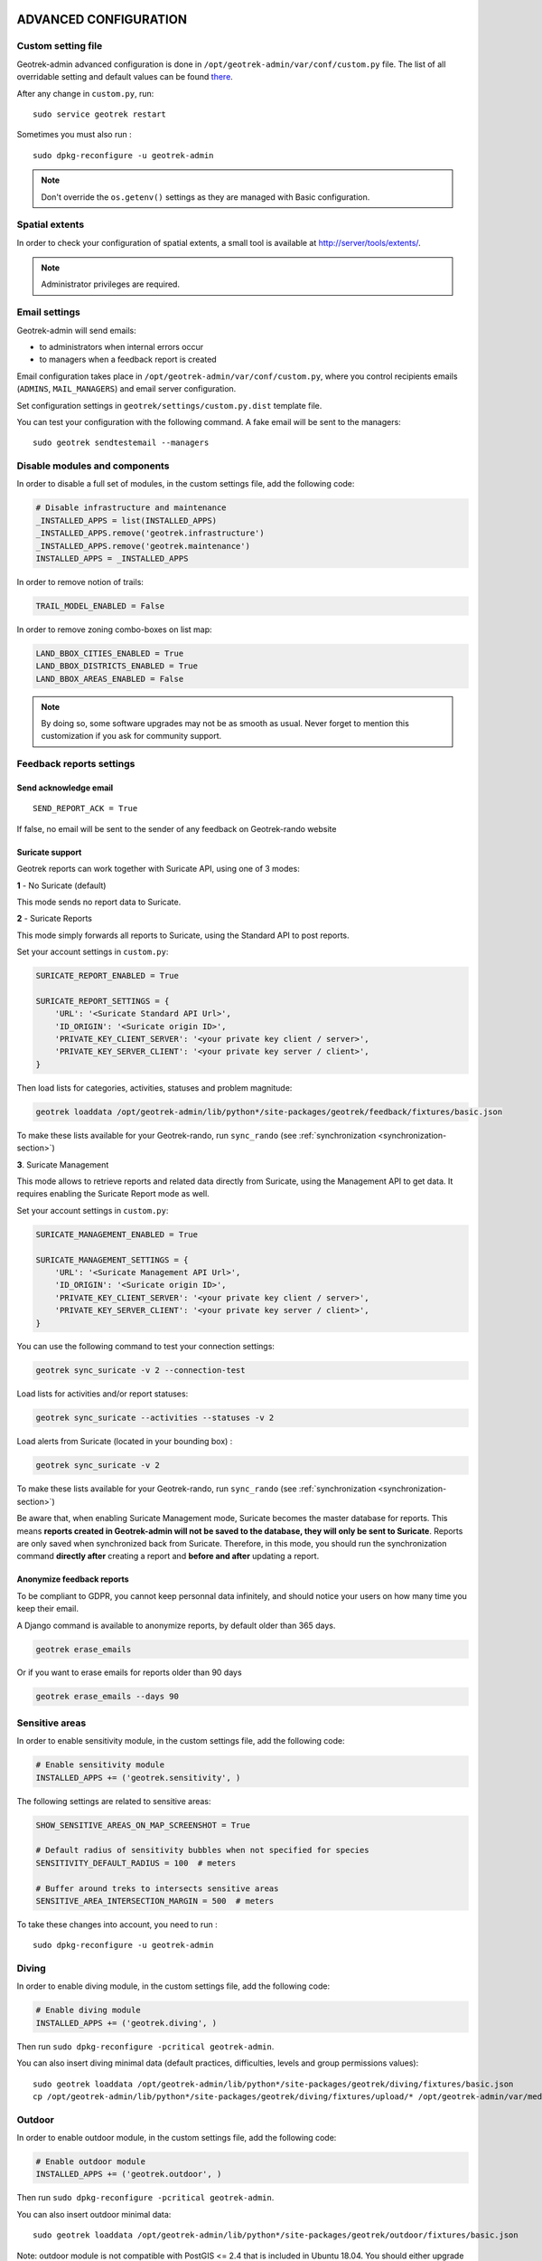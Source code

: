 .. _advanced-configuration-section:

======================
ADVANCED CONFIGURATION
======================

Custom setting file
-------------------

Geotrek-admin advanced configuration is done in ``/opt/geotrek-admin/var/conf/custom.py`` file.
The list of all overridable setting and default values can be found
`there <https://github.com/GeotrekCE/Geotrek-admin/blob/master/geotrek/settings/base.py>`_.

After any change in ``custom.py``, run:

::

    sudo service geotrek restart

Sometimes you must also run :

::

    sudo dpkg-reconfigure -u geotrek-admin

.. note ::

    Don't override the ``os.getenv()`` settings as they are managed with Basic configuration.


Spatial extents
---------------

In order to check your configuration of spatial extents, a small tool
is available at http://server/tools/extents/.

.. note ::

    Administrator privileges are required.


Email settings
--------------

Geotrek-admin will send emails:

* to administrators when internal errors occur
* to managers when a feedback report is created

Email configuration takes place in ``/opt/geotrek-admin/var/conf/custom.py``, where you control
recipients emails (``ADMINS``, ``MAIL_MANAGERS``) and email server configuration.

Set configuration settings in ``geotrek/settings/custom.py.dist`` template file.

You can test your configuration with the following command. A fake email will
be sent to the managers:

::

    sudo geotrek sendtestemail --managers


Disable modules and components
------------------------------

In order to disable a full set of modules, in the custom settings file,
add the following code:

.. code-block :: python

    # Disable infrastructure and maintenance
    _INSTALLED_APPS = list(INSTALLED_APPS)
    _INSTALLED_APPS.remove('geotrek.infrastructure')
    _INSTALLED_APPS.remove('geotrek.maintenance')
    INSTALLED_APPS = _INSTALLED_APPS

In order to remove notion of trails:

.. code-block :: python

    TRAIL_MODEL_ENABLED = False

In order to remove zoning combo-boxes on list map:

.. code-block :: python

    LAND_BBOX_CITIES_ENABLED = True
    LAND_BBOX_DISTRICTS_ENABLED = True
    LAND_BBOX_AREAS_ENABLED = False

.. note ::

    By doing so, some software upgrades may not be as smooth as usual.
    Never forget to mention this customization if you ask for community support.


Feedback reports settings
-------------------------

Send acknowledge email
~~~~~~~~~~~~~~~~~~~~~~

::

    SEND_REPORT_ACK = True

If false, no email will be sent to the sender of any feedback on Geotrek-rando website

Suricate support
~~~~~~~~~~~~~~~~

Geotrek reports can work together with Suricate API, using one of 3 modes:

**1** - No Suricate (default)

This mode sends no report data to Suricate.

**2** - Suricate Reports

This mode simply forwards all reports to Suricate, using the Standard API to post reports.

Set your account settings in ``custom.py``:

.. code-block :: python

    SURICATE_REPORT_ENABLED = True

    SURICATE_REPORT_SETTINGS = {
        'URL': '<Suricate Standard API Url>',
        'ID_ORIGIN': '<Suricate origin ID>',
        'PRIVATE_KEY_CLIENT_SERVER': '<your private key client / server>',
        'PRIVATE_KEY_SERVER_CLIENT': '<your private key server / client>',
    }

Then load lists for categories, activities, statuses and problem magnitude:

.. code-block :: python

    geotrek loaddata /opt/geotrek-admin/lib/python*/site-packages/geotrek/feedback/fixtures/basic.json

To make these lists available for your Geotrek-rando, run ``sync_rando`` (see :ref:`synchronization <synchronization-section>`)


**3**. Suricate Management

This mode allows to retrieve reports and related data directly from Suricate, using the Management API to get data. It requires enabling the Suricate Report mode as well.

Set your account settings in ``custom.py``:

.. code-block :: python

    SURICATE_MANAGEMENT_ENABLED = True

    SURICATE_MANAGEMENT_SETTINGS = {
        'URL': '<Suricate Management API Url>',
        'ID_ORIGIN': '<Suricate origin ID>',
        'PRIVATE_KEY_CLIENT_SERVER': '<your private key client / server>',
        'PRIVATE_KEY_SERVER_CLIENT': '<your private key server / client>',
    }

You can use the following command to test your connection settings:

.. code-block :: python

    geotrek sync_suricate -v 2 --connection-test

Load lists for activities and/or report statuses:

.. code-block :: python

    geotrek sync_suricate --activities --statuses -v 2

Load alerts from Suricate (located in your bounding box) :

.. code-block :: python

    geotrek sync_suricate -v 2

To make these lists available for your Geotrek-rando, run ``sync_rando`` (see :ref:`synchronization <synchronization-section>`)

Be aware that, when enabling Suricate Management mode, Suricate becomes the master database for reports. This means **reports created in Geotrek-admin will not be saved to the database, they will only be sent to Suricate**. Reports are only saved when synchronized back from Suricate. Therefore, in this mode, you should run the synchronization command **directly after** creating a report and **before and after** updating a report.


Anonymize feedback reports
~~~~~~~~~~~~~~~~~~~~~~~~~~

To be compliant to GDPR, you cannot keep personnal data infinitely,
and should notice your users on how many time you keep their email.

A Django command is available to anonymize reports, by default older
than 365 days.

.. code-block :: bash

    geotrek erase_emails

Or if you want to erase emails for reports older than 90 days

.. code-block :: bash

    geotrek erase_emails --days 90


Sensitive areas
---------------

In order to enable sensitivity module, in the custom settings file,
add the following code:

.. code-block :: python

    # Enable sensitivity module
    INSTALLED_APPS += ('geotrek.sensitivity', )

The following settings are related to sensitive areas:

.. code-block :: python

    SHOW_SENSITIVE_AREAS_ON_MAP_SCREENSHOT = True

    # Default radius of sensitivity bubbles when not specified for species
    SENSITIVITY_DEFAULT_RADIUS = 100  # meters

    # Buffer around treks to intersects sensitive areas
    SENSITIVE_AREA_INTERSECTION_MARGIN = 500  # meters

To take these changes into account, you need to run :

::

    sudo dpkg-reconfigure -u geotrek-admin

Diving
------

In order to enable diving module, in the custom settings file,
add the following code:

.. code-block :: python

    # Enable diving module
    INSTALLED_APPS += ('geotrek.diving', )

Then run ``sudo dpkg-reconfigure -pcritical geotrek-admin``.

You can also insert diving minimal data (default practices, difficulties, levels and group permissions values):

::

    sudo geotrek loaddata /opt/geotrek-admin/lib/python*/site-packages/geotrek/diving/fixtures/basic.json
    cp /opt/geotrek-admin/lib/python*/site-packages/geotrek/diving/fixtures/upload/* /opt/geotrek-admin/var/media/upload/

Outdoor
-------

In order to enable outdoor module, in the custom settings file,
add the following code:

.. code-block :: python

    # Enable outdoor module
    INSTALLED_APPS += ('geotrek.outdoor', )

Then run ``sudo dpkg-reconfigure -pcritical geotrek-admin``.

You can also insert outdoor minimal data:

::

    sudo geotrek loaddata /opt/geotrek-admin/lib/python*/site-packages/geotrek/outdoor/fixtures/basic.json


Note: outdoor module is not compatible with PostGIS <= 2.4 that is included in Ubuntu 18.04.
You should either upgrade to Ubuntu 20.04 or upgrade postGIS to 2.5 with
https://launchpad.net/~ubuntugis/+archive/ubuntu/ppa

Swagger
-------

In order to enable swagger module to auto-document API ``/api/v2/``, in the custom settings file,
add the following code:

.. code-block :: python

    # Enable API v2 documentation
    INSTALLED_APPS += ('drf_yasg', )

Then run ``sudo dpkg-reconfigure -u geotrek-admin``.


WYSIWYG editor configuration
----------------------------

Text form fields are enhanced using `TinyMCE <http://tinymce.com>`_.

Its configuration can be customized using advanced settings (see above paragraph).

For example, in order to control which buttons are to be shown, and which tags
are to be kept when cleaning-up, add this bloc :

.. code-block :: python

    TINYMCE_DEFAULT_CONFIG = {
        'theme_advanced_buttons1': 'bold,italic,forecolor,separator,code',
        'valid_elements': "img,p,a,em/i,strong/b",
    }

This will apply to all text fields.

For more information on configuration entries available, please refer to the
official documentation of *TinyMCE version 3*.


View attachments in the browser
-------------------------------

Attached files are downloaded by default by browser, with the following line,
files will be opened in the browser :

.. code-block :: python

    MAPENTITY_CONFIG['SERVE_MEDIA_AS_ATTACHMENT'] = False


Change or add WMTS tiles layers (IGN, OSM, Mapbox...)
-----------------------------------------------------

By default, you have 2 basemaps layers in your Geotrek-admin (OSM and OSM black and white).

You can change or add more basemaps layers.

Specify the tiles URLs this way in your custom Django setting file:

.. code-block :: python

    LEAFLET_CONFIG['TILES'] = [
        ('OSM', 'http://{s}.tile.openstreetmap.org/{z}/{x}/{y}.png', '© OpenStreetMap Contributors'),
        ('OpenTopoMap', 'http://a.tile.opentopomap.org/{z}/{x}/{y}.png', 'Map data: © OpenStreetMap contributors, SRTM | Map style: © OpenTopoMap (CC-BY-SA)'),
    ]

Example with IGN and OSM basemaps :

.. code-block :: python

    LEAFLET_CONFIG['TILES'] = [
        ('IGN Scan', '//wxs.ign.fr/YOURAPIKEY/wmts?LAYER=GEOGRAPHICALGRIDSYSTEMS.MAPS&EXCEPTIONS=text/xml&FORMAT=image/jpeg&SERVICE=WMTS&VERSION=1.0.0&REQUEST=GetTile&STYLE=normal&TILEMATRIXSET=PM&TILEMATRIX={z}&TILEROW={y}&TILECOL={x}', '© IGN Geoportail'),
        ('IGN Scan Express', '//wxs.ign.fr/YOURAPIKEY/wmts?LAYER=GEOGRAPHICALGRIDSYSTEMS.MAPS.SCAN-EXPRESS.STANDARD&EXCEPTIONS=text/xml&FORMAT=image/jpeg&SERVICE=WMTS&VERSION=1.0.0&REQUEST=GetTile&STYLE=normal&TILEMATRIXSET=PM&TILEMATRIX={z}&TILEROW={y}&TILECOL={x}', '© IGN Geoportail'),
        ('IGN Ortho', '//wxs.ign.fr/YOURAPIKEY/wmts?LAYER=ORTHOIMAGERY.ORTHOPHOTOS&EXCEPTIONS=text/xml&FORMAT=image/jpeg&SERVICE=WMTS&VERSION=1.0.0&REQUEST=GetTile&STYLE=normal&TILEMATRIXSET=PM&TILEMATRIX={z}&TILEROW={y}&TILECOL={x}', '© IGN Geoportail'),
        ('IGN Cadastre', '//wxs.ign.fr/YOURAPIKEY/wmts?LAYER=CADASTRALPARCELS.PARCELS&EXCEPTIONS=text/xml&FORMAT=image/png&SERVICE=WMTS&VERSION=1.0.0&REQUEST=GetTile&STYLE=bdparcellaire_o&TILEMATRIXSET=PM&TILEMATRIX={z}&TILEROW={y}&TILECOL={x}', '© IGN Geoportail'),
        ('OSM', 'https//{s}.tile.openstreetmap.org/{z}/{x}/{y}.png', '© OpenStreetMap contributors'),
        ('OSM Stamen Terrain', '//tile.stamen.com/terrain/{z}/{x}/{y}.jpg', '© OpenStreetMap contributors / Stamen Design'),
        ('OpenTopoMap', 'https//a.tile.opentopomap.org/{z}/{x}/{y}.png', 'Map data: © OpenStreetMap contributors, SRTM | Map style: © OpenTopoMap (CC-BY-SA)')
    ]

To use IGN Geoportail WMTS tiles API, you need an API key with subscribing on http://professionnels.ign.fr/visualisation. Choose WebMercator WMTS tiles.


External authent
----------------

You can authenticate user against a remote database table or view.

To enable this feature, fill these fields in ``/opt/geotrek-admin/var/conf/custom.py``:

::

    AUTHENT_DATABASE = 'authent'
    DATABASES['authent'] = {
        'ENGINE': 'django.contrib.gis.db.backends.postgis',
        'NAME': '<database name>',
        'USER': '<user name>',
        'PASSWORD': '<password>',
        'HOST': '<host>',
        'PORT': '<port>',
    }
    AUTHENT_TABLENAME = '<table name>'
    AUTHENTICATION_BACKENDS = ['geotrek.authent.backend.DatabaseBackend']

Expected columns in table/view are :

* username : string (*unique*)
* first_name : string
* last_name : string
* password : string (simple md5 encoded, or full hashed and salted password)
* email : string
* level : integer (1: readonly, 2: redactor, 3: path manager, 4: trekking manager, 5: management and trekking editor, 6: administrator)
* structure : string
* lang : string (language code)

.. note ::

    The schema used in ``AUTHENT_TABLENAME`` must be in the user search_path (``ALTER USER $geotrek_db_user SET search_path=public,userschema;``)

    User management will be disabled from Administration backoffice.

    In order to disable remote login, just comment *AUTHENTICATION_BACKENDS* line in settings
    file, and restart instance (see paragraph above).

    Geotrek-admin can support many types of users authentication (LDAP, oauth, ...), contact us
    for more details.


Map layers colors and style
---------------------------

All layers colors can be customized from the settings.
See `Leaflet reference <http://leafletjs.com/reference.html#path>`_ for vectorial
layer style.

* To apply these style changes, re-run ``sudo systemctl restart geotrek``.

.. code-block :: python

    MAPENTITY_CONFIG['MAP_STYLES']['path'] = {'color': 'red', 'weight': 5}

Or change just one parameter (the opacity for example) :

.. code-block :: python

    MAPENTITY_CONFIG['MAP_STYLES']['city']['opacity'] = 0.8


Regarding colors that depend from database content, such as land layers
(physical types, work management...) or restricted areas. We use a specific
setting that receives a list of colors :

.. code-block :: python

    COLORS_POOL['restrictedarea'] = ['#ff00ff', 'red', '#ddddd'...]


See the default values in ``geotrek/settings/base.py`` for the complete list
of available styles.

**Restart** the application for changes to take effect.


External raster layers
----------------------

It is possible to add overlay tiles layer on maps. For example, it can be useful to:

* Get the cadastral parcels on top of satellite images
* Home made layers (*with Tilemill or QGisMapserver for example*).
  Like the park center borders, traffic maps, IGN BDTopo® or even the Geotrek paths
  that are marked as invisible in the database!

In ``custom.py``, just add the following lines:

.. code-block :: python

    LEAFLET_CONFIG['OVERLAYS'] = [
        ('Coeur de parc', 'http://serveur/coeur-parc/{z}/{x}/{y}.png', '&copy; PNF'),
    ]


Expected properties
~~~~~~~~~~~~~~~~~~~

For ``GeoJSON`` files, you can provide the following properties :

* ``title``: string
* ``description``: string
* ``website``: string
* ``phone``: string
* ``pictures``: list of objects with ``url`` and ``copyright`` attributes
* ``category``: object with ``id`` and ``label`` attributes


Disable darker map backgrounds
------------------------------

Since IGN map backgrounds are very dense and colourful, a dark opacity is
applied. In order to disable, change this MapEntity setting :

.. code-block :: python

    MAPENTITY_CONFIG['MAP_BACKGROUND_FOGGED'] = False


Configure Social network
------------------------

Facebook configuration
~~~~~~~~~~~~~~~~~~~~~~~

When a content is shared to Facebook in Geotrek-rando,
it needs static html files built by synchronization (thanks to option ``--rando-url``).

In Facebook developper dashboard, create a Facebook app dedicated to Geotrek-rando and activate it.

.. image :: images/facebookappid.png

In ``custom.py`` set Facebook App ID:

::

    FACEBOOK_APP_ID = '<your Facebook AppID>'

you can also override these settings:

::

    FACEBOOK_IMAGE = '/images/logo-geotrek.png'
    FACEBOOK_IMAGE_WIDTH = 200
    FACEBOOK_IMAGE_HEIGHT = 200


Override translations
---------------------

Translations are managed by https://weblate.makina-corpus.net/ where you can contribute.
But you can also override default translation files available in each module
(for example those from trekking module available in ``/opt/geotrek-admin/lib/python3.6/site-packages/geotrek/trekking/locale/fr/LC_MESSAGES/django.po``).

Don't edit these default files, use them to find which words you want to override.

Create the custom translations destination folder:

Create a ``django.po`` file in ``/opt/geotrek-admin/var/conf/extra_locale`` directory.
You can do one folder and one ``django.po`` file for each language
(example ``/opt/geotrek-admin/var/conf/extra_locale/fr/LC_MESSAGES/django.po`` for French translation overriding)

Override the translations that you want in these files.

Example of content for the French translation overriding:

::

    # MY FRENCH CUSTOM TRANSLATION
    # Copyright (C) YEAR THE PACKAGE'S COPYRIGHT HOLDER
    # This file is distributed under the same license as the PACKAGE package.
    # FIRST AUTHOR <EMAIL@ADDRESS>, YEAR.
    #
    msgid ""
    msgstr ""
    "Report-Msgid-Bugs-To: \n"
    "POT-Creation-Date: 2018-11-15 15:32+0200\n"
    "PO-Revision-Date: 2018-11-15 15:33+0100\n"
    "Last-Translator: \n"
    "Language-Team: LANGUAGE <LL@li.org>\n"
    "MIME-Version: 1.0\n"
    "Content-Type: text/plain; charset=UTF-8\n"
    "Content-Transfer-Encoding: 8bit\n"
    "Project-Id-Verésion: PACKAGE VERSION\n"
    "Plural-Forms: nplurals=2; plural=(n > 1);\n"
    "Project-Id-Version: \n"
    "X-Generator: Poedit 1.5.4\n"

    msgid "City"
    msgstr "Région"

    msgid "District"
    msgstr "Pays"

Apply changes (French translation in this example) :

::

    cd /opt/geotrek-admin/var/conf/extra_locale
    sudo chown geotrek. fr/LC_MESSAGES/
    sudo geotrek compilemessages
    sudo service geotrek restart


Override public PDF templates
-----------------------------

PDF are generated from HTML templates, using `Django templating <https://docs.djangoproject.com/en/1.11/ref/templates/>`_.
Trekkings, touristic contents and events can be exported in PDF files.

- Treks : ``geotrek/trekking/templates/trekking/trek_public_pdf.html``
- Touristic contents : ``geotrek/tourism/templates/tourism/touristiccontent_public_pdf.html``
- Touristic events : ``geotrek/tourism/templates/tourism/touristiccontent_public_pdf.html``

Overriden templates have to be located in ``/opt/geotrek-admin/var/conf/extra_templates/<appname>``, with ``<appname>`` = ``trekking`` or ``tourism``.
To override trekking PDF for example, copy the file ``geotrek/trekking/templates/trekking/trek_public_pdf.html``
to ``/opt/geotrek-admin/var/conf/extra_templates/trekking/trek_public_pdf.html``.

These templates derive from base templates, which content is organized in blocks.
To override for example the description block of trek PDF, copy and change the ``{% block description }…{% endblock description %}``
in your ``/opt/geotrek-admin/var/conf/extra_templates/trekking/trek_public_pdf.html``.

It is also possible to use color defined for practice for pictogram by adding in your
``/opt/geotrek-admin/var/conf/extra_templates/trekking/trek_public_pdf.html`` file :

::

    {% block picto_attr %}style="background-color: {{ object.practice.color }};"{% endblock picto_attr %}

CSS can be overriden like html templates : copy them to ``var/media/templates/trekking/`` or ``var/media/templates/tourism/`` folder

.. note ::

    The default template may change in the future versions. You will be
    in charge of porting the modification to your copy.

Test your modifications by exporting a trek or a content to PDF from Geotrek-admin application.
To get your modifications available for Rando application, launch the ``sync_rando`` command.


Custom font in public document template
----------------------------------------

In order to use custom fonts in trek PDF, it is necessary to install the
font files on the server.

*Microsoft* fonts like *Arial* and *Verdana* can be installed via the package
manager:

::

    sudo apt-get install ttf-mscorefonts-installer

For specific fonts, copy the ``.ttf`` (or ``.otf``) files into the folder
``/usr/local/share/fonts/custom/`` as root, and run the following command:

::

    fc-cache

For more information, check out Ubuntu documentation.


Custom colors in public document template
-----------------------------------------

Trek export geometries are translucid red by default. In order to control the
apparence of objects in public trek PDF exports, use the following setting:

::

    MAPENTITY_CONFIG['MAP_STYLES']['print']['path'] = {'weight': 3}

See *Leaflet* reference documentation for detail about layers apparence.


Primary color in PDF templates
------------------------------

You can override ``PRIMARY_COLOR`` to change emphase text in PDF export.
Beware of contrast, white colour is used for text so we advise you to avoid light colour.


Custom logos
------------

You might also need to deploy logo images in the following places :

* ``var/conf/extra_static/images/favicon.png``
* ``var/conf/extra_static/images/logo-login.png``
* ``var/conf/extra_static/images/logo-header.png``


Copyright on pictures
---------------------

If you want copyright added to your pictures, change ``THUMBNAIL_COPYRIGHT_FORMAT`` to this :

::

    THUMBNAIL_COPYRIGHT_FORMAT = "{title} {author}"

You can also add ``{legend}``.

::

    THUMBNAIL_COPYRIGHT_SIZE = 15


Resizing uploaded pictures
---------------------

Attached pictures can be resized at upload by enabling ``PAPERCLIP_RESIZE_ATTACHMENTS_ON_UPLOAD`` :

::

    PAPERCLIP_RESIZE_ATTACHMENTS_ON_UPLOAD = True

These corresponding height/width parameters can be overriden to select resized image size :

::

    PAPERCLIP_MAX_ATTACHMENT_WIDTH = 1280
    PAPERCLIP_MAX_ATTACHMENT_HEIGHT = 1280


Share services between several Geotrek instances
------------------------------------------------

As explained :ref:`in the design section <design-section>`, *Geotrek-admin* relies
on several services. They are generic and reusable, and can thus be shared
between several instances, in order to save system resources for example.

A simple way to achieve this is to install one instance with everything
as usual (*standalone*), and plug the other instances on its underlying services.


Capture and conversion
~~~~~~~~~~~~~~~~~~~~~~

If you want to use external services, in ``.env``, add following variables:

.. code-block :: bash

    CAPTURE_HOST=x.x.x.x
    CAPTURE_PORT=XX
    CONVERSION_HOST=x.x.x.x
    CONVERSION_PORT=XX

Then, you can delete all screamshotter and convertit references in ``docker-compose.yml``.


Shutdown useless services
~~~~~~~~~~~~~~~~~~~~~~~~~

Now that your instances point the shared server. You can shutdown the useless
services on each instance.

Start by stopping everything :

::

    sudo systemctl stop geotrek


Control number of workers and request timeouts
----------------------------------------------

By default, the application runs on 4 processes, and timeouts after 30 seconds.

To control those values, edit and fix your ``docker-compose.yml`` file in web and api section.

To know how many workers you should set, please refer to `gunicorn documentation <http://gunicorn-docs.readthedocs.org/en/latest/design.html#how-many-workers>`_.


Configure columns displayed in lists views and exports
------------------------------------------------------

For each module, use the following syntax to configure columns to display in the main table.

::

    COLUMNS_LISTS['<module>_view'] = ['list', 'of', 'columns']


For each module, use the following syntax to configure columns to export as CSV or SHP.

::

    COLUMNS_LISTS['<module>_export'] = ['list', 'of', 'columns']


Please refer to the "settings detail" section for a complete list of modules and available columms.

Another setting exists to enable a more detailed export of jobs costs in the interventions module. When enabling this settings, interventions list exports will contain a new column for each job's total cost.

::

    ENABLE_JOBS_COSTS_DETAILED_EXPORT = True



Configure form fields in creation views
---------------------------------------

For each module, use the following syntax to configure fields to hide in the creation form.

::

    HIDDEN_FORM_FIELDS['<module>'] = ['list', 'of', 'fields']


Please refer to the "settings detail" section for a complete list of modules and hideable fields.


================
SETTINGS DETAILS
================

Basic settings
--------------

**Spatial reference identifier**

::

    SRID = 2154

Spatial reference identifier of your database. Default 2154 is RGF93 / Lambert-93 - France

*It should not be change after any creation of geometries.*

*Choose wisely with epsg.io for example*


**Default Structure**

::

    DEFAULT_STRUCTURE_NAME = "GEOTEAM"

Name for your default structure.

   *This one can be changed, except it's tricky.*

   * *First change the name in the admin (authent/structure),*
   * *Stop your instance admin.*
   * *Change in the settings*
   * *Re-run the server.*

**Translations**

::

   MODELTRANSLATION_LANGUAGES = ('en', 'fr', 'it', 'es')

Languages of your project. It will be used to generate fields for translations. (ex: description_fr, description_en)

   *You won't be able to change it easily, avoid to add any languages and do not remove any.*

Advanced settings
-----------------

**Spatial Extent**

::

    SPATIAL_EXTENT = (105000, 6150000, 1100000, 7150000)

Boundingbox of your project : x minimum , y minimum , x max, y max

::

        4 ^
          |
    1     |     3
    <-----+----->
          |
          |
        2 v

*If you extend spatial extent, don't forget to load a new DEM that covers all the zone.*
*If you shrink spatial extent, be sure there is no element in the removed zone or you will no more be able to see and edit it.*

**API**

::

    API_IS_PUBLIC = True

Choose if you want the API V2 to be available for everyone without authentication. This API provides access to promotion content (Treks, POIs, Touristic Contents ...). Set to False if Geotrek is intended to be used only for managing content and not promoting them.
Note that this setting does not impact the Path endpoints, which means that the Paths informations will always need authentication to be display in the API, regardless of this setting.

**Dynamic segmentation**

::

    TREKKING_TOPOLOGY_ENABLED = True

Use dynamic segmentation or not.

*Do not change it after installation, or dump your database.*

**Map configuration**

::

    LEAFLET_CONFIG['TILES'] = [
        ('Scan', '//wxs.ign.fr/<key>/wmts?LAYER=GEOGRAPHICALGRIDSYSTEMS.MAPS.SCAN-EXPRESS.STANDARD&EXCEPTIONS=image/jpeg&FORMAT=image/jpeg&SERVICE=WMTS&VERSION=1.0.0&REQUEST=GetTile&STYLE=normal&TILEMATRIXSET=PM&TILEMATRIX={z}&TILEROW={y}&TILECOL={x}',
         '&copy; IGN - GeoPortail'),
        ('Ortho', '//wxs.ign.fr/<key>/wmts?LAYER=ORTHOIMAGERY.ORTHOPHOTOS&EXCEPTIONS=image/jpeg&FORMAT=image/jpeg&SERVICE=WMTS&VERSION=1.0.0&REQUEST=GetTile&STYLE=normal&TILEMATRIXSET=PM&TILEMATRIX={z}&TILEROW={y}&TILECOL={x}',
         '&copy; IGN - GeoPortail'),
        ('Cadastre', '//wxs.ign.fr/<key>/wmts?LAYER=CADASTRALPARCELS.PARCELS&EXCEPTIONS=image/jpeg&FORMAT=image/png&SERVICE=WMTS&VERSION=1.0.0&REQUEST=GetTile&STYLE=normal&TILEMATRIXSET=PM&TILEMATRIX={z}&TILEROW={y}&TILECOL={x}',
         '&copy; IGN - GeoPortail'),
        ('OSM', 'http://{s}.tile.osm.org/{z}/{x}/{y}.png', '&copy; OSM contributors'),
    ]

    LEAFLET_CONFIG['OVERLAYS'] = [
        ('Cadastre',
         '//wxs.ign.fr/<key>/wmts?LAYER=CADASTRALPARCELS.PARCELS&EXCEPTIONS=text/xml&FORMAT=image/png&SERVICE=WMTS&VERSION=1.0.0&REQUEST=GetTile&STYLE=bdparcellaire_o&TILEMATRIXSET=PM&TILEMATRIX={z}&TILEROW={y}&TILECOL={x}',
         '&copy; IGN - GeoPortail'),
    ]

Configuration of the tiles.

    *If you want to change it,*
    *Change the array like that:*

    ::

        LEAFLET_CONFIG['TILES'] = [('NAME_OF_TILE', 'URL', 'COPYRIGHT'), ...]

    *It's the same for the overlay but use only transparent tiles.*

|

::

    LEAFLET_CONFIG['MAX_ZOOM'] = 19

You can define the max_zoom the user can zoom for all tiles.

    *It can be interesting when your tiles can't go to a zoom. For example OpenTopoMap is 17.*

**Enable Apps**

::

    FLATPAGES_ENABLED = True

Show Flatpages on menu or not. Flatpages are used in Geotrek-rando.

|

::

    TOURISM_ENABLED = True

Show TouristicContents and TouristicEvents on menu or not.

|

::

    TRAIL_MODEL_ENABLED = True

Show Trails on menu or not.

|

::

    LANDEDGE_MODEL_ENABLED = True

Show land on menu or not.

|

::

   LAND_BBOX_CITIES_ENABLED = True
   LAND_BBOX_DISTRICTS_ENABLED = True
   LAND_BBOX_AREAS_ENABLED = False

Show filter bbox by zoning.

.. image:: images/options/zoning_bboxs.png

**Translations**

::

    LANGUAGE_CODE = 'fr'

Language of your interface.

**Geographical CRUD**

::

    PATH_SNAPPING_DISTANCE = 2.0

Minimum distance to merge 2 paths in unit of SRID

    *Change the distance. Better to keep it like this. Not used when ``TREKKING_TOPOLOGY_ENABLED = True``.*

::

    SNAP_DISTANCE = 30

Distance of snapping for the cursor in pixels on Leaflet map.


::

    PATH_MERGE_SNAPPING_DISTANCE = 2

Minimum distance to merge 2 paths.

    *Change the distance. Should be higher or the same as PATH_SNAPPING_DISTANCE*

    *Used when TREKKING_TOPOLOGY_ENABLED = True*

::

    MAPENTITY_CONFIG['MAP_STYLES'] = {
        'path': {'weight': 2, 'opacity': 1.0, 'color': '#FF4800'},
        'draftpath': {'weight': 5, 'opacity': 1, 'color': 'yellow', 'dashArray': '8, 8'},
        'city': {'weight': 4, 'color': 'orange', 'opacity': 0.3, 'fillOpacity': 0.0},
        'district': {'weight': 6, 'color': 'orange', 'opacity': 0.3, 'fillOpacity': 0.0, 'dashArray': '12, 12'},
        'restrictedarea': {'weight': 2, 'color': 'red', 'opacity': 0.5, 'fillOpacity': 0.5},
        'land': {'weight': 4, 'color': 'red', 'opacity': 1.0},
        'physical': {'weight': 6, 'color': 'red', 'opacity': 1.0},
        'competence': {'weight': 4, 'color': 'red', 'opacity': 1.0},
        'workmanagement': {'weight': 4, 'color': 'red', 'opacity': 1.0},
        'signagemanagement': {'weight': 5, 'color': 'red', 'opacity': 1.0},
        'print': {'path': {'weight': 1},
                  'trek': {'color': '#FF3300', 'weight': 7, 'opacity': 0.5,
                           'arrowColor': 'black', 'arrowSize': 10},}
    }

Color of the different layers on the map

    *To change any map_style do as following:*

    ::

        MAPENTITY_CONFIG['MAP_STYLES']['path'] = {'weigth': 2, 'opacity': 2.0, 'color': 'yellow'}*
        MAPENTITY_CONFIG['MAP_STYLES']['city']['opacity'] = 0.8*

    *For color: use color picker for example*

|

::

    COLORS_POOL = {'land': ['#f37e79', '#7998f3', '#bbf379', '#f379df', '#f3bf79', '#9c79f3', '#7af379'],
                   'physical': ['#f3799d', '#79c1f3', '#e4f379', '#de79f3', '#79f3ba', '#f39779', '#797ff3'],
                   'competence': ['#a2f379', '#f379c6', '#79e9f3', '#f3d979', '#b579f3', '#79f392', '#f37984'],
                   'signagemanagement': ['#79a8f3', '#cbf379', '#f379ee', '#79f3e3', '#79f3d3'],
                   'workmanagement': ['#79a8f3', '#cbf379', '#f379ee', '#79f3e3', '#79f3d3'],
                   'restrictedarea': ['plum', 'violet', 'deeppink', 'orchid',
                                      'darkviolet', 'lightcoral', 'palevioletred',
                                      'MediumVioletRed', 'MediumOrchid', 'Magenta',
                                      'LightSalmon', 'HotPink', 'Fuchsia']}

Color of the different layers on the top right for landing.

    * For land, physical, competence, signagemanagement, workmanagement should have 5 values.
    * For restricted Area: add as many color as your number of restricted area type

    *To change any map_style do as following :*

    ::

        COLORS_POOL['restrictedarea'] = ['plum', 'violet', 'yellow', 'red', '#79a8f3']
        MAPENTITY_CONFIG['MAP_STYLES']['city']['opacity'] = 0.8*

    *For color: use color picker for example*

|

::

    TREK_POINTS_OF_REFERENCE_ENABLED = True

Points of reference are enabled on form of treks.

|

::

    OUTDOOR_COURSE_POINTS_OF_REFERENCE_ENABLED = True

Points of reference are enabled on form of otudoor courses.

|

::

    TOPOLOGY_STATIC_OFFSETS = {'land': -5, 'physical': 0, 'competence': 5, 'signagemanagement': -10, 'workmanagement': 10}

Land objects are added on other objects (path for example) with offset, avoiding overlay.

    *You should not change it to avoid overlay except if you want to have more overlay.*
    *You can do for example for :*

    ::

        TOPOLOGY_STATIC_OFFSETS = {'land': -7, 'physical': 0, 'competence': 7, 'signagemanagement': -14, 'workmanagement': 14}

|

::

    ALTIMETRIC_PROFILE_PRECISION = 25  # Sampling precision in meters
    ALTIMETRIC_PROFILE_AVERAGE = 2  # nb of points for altimetry moving average
    ALTIMETRIC_PROFILE_STEP = 1  # Step min precision for positive / negative altimetry gain
    ALTIMETRIC_PROFILE_BACKGROUND = 'white'
    ALTIMETRIC_PROFILE_COLOR = '#F77E00'
    ALTIMETRIC_PROFILE_HEIGHT = 400
    ALTIMETRIC_PROFILE_WIDTH = 800
    ALTIMETRIC_PROFILE_FONTSIZE = 25
    ALTIMETRIC_PROFILE_FONT = 'ubuntu'
    ALTIMETRIC_PROFILE_MIN_YSCALE = 1200  # Minimum y scale (in meters)
    ALTIMETRIC_AREA_MAX_RESOLUTION = 150  # Maximum number of points (by width/height)
    ALTIMETRIC_AREA_MARGIN = 0.15

All settings used to generate altimetric profile.

    *All these settings can be modified but you need to check the result every time*

    *The only one modified most of the time is ALTIMETRIC_PROFILE_COLOR*

**Signage and Blade**

``BLADE_ENABLED`` and ``LINE_ENABLED`` settings (default to ``True``) allow to enable or disable blades and lines submodules.

::

    BLADE_CODE_TYPE = int

Type of the blade code (str or int)

    *It can be str or int.*

    *If you have an integer code : int*

    *If you have an string code : str*

|

::

    BLADE_CODE_FORMAT = "{signagecode}-{bladenumber}"

Correspond to the format of blades. Show N3-1 for the blade 1 of the signage N3.

    *If you want to change : move information under bracket*

    *You can also remove one element between bracket*

    *You can do for exemple :*
    *"CD99.{signagecode}.{bladenumber}"*

    *It will display : CD99.XIDNZEIU.01 (first blade of XIDNZEIU)*

    * *signagecode is the code of the signage*
    * *bladenumber is the number of the blade*

|

::

    LINE_CODE_FORMAT = "{signagecode}-{bladenumber}-{linenumber}"

Correspond to the format used in export of lines. Used in csv of signage.

    *Similar with above*
    *You can do for example :*
    *"CD99.{signagecode}-{bladenumber}.{linenumber}"*

    *It will display : CD99.XIDNZEIU-01.02 (second line of the first blade of XIDNZEIU)*

    * *signagecode is the code of the signage*
    * *bladenumber is the number of the blade*
    * *linenumber is the number of the line*


**Screenshots**

::

    SHOW_SENSITIVE_AREAS_ON_MAP_SCREENSHOT = True
    SHOW_POIS_ON_MAP_SCREENSHOT = True
    SHOW_SERVICES_ON_MAP_SCREENSHOT = True
    SHOW_SIGNAGES_ON_MAP_SCREENSHOT = True
    SHOW_INFRASTRUCTURES_ON_MAP_SCREENSHOT = True

Show objects on maps of PDF

|

::

    MAP_CAPTURE_SIZE = 800

Size in pixels of the capture.

    *Be careful with your pdfs.*
    *If you change this value, pdfs will be rendered differently*


**Synchro Geotrek-rando**

::

    SYNC_RANDO_ROOT = os.path.join(VAR_DIR, 'data')

Path on your server where the data for Geotrek-rando website will be generated

    *If you want to modify it, do not forget to import os at the top of the file.*
    *Check* `import Python <https://docs.python.org/3/reference/import.html>`_ *, if you need any information*

::

    THUMBNAIL_COPYRIGHT_FORMAT = ""

Add a thumbnail on every picture for Geotrek-rando


    *Example :*

    *"{title}-:-{author}-:-{legend}"*

    *Will display title of the picture, author*
    *and the legend :*
    *Puy de Dômes-:-Paul Paul-:-Beautiful sunrise on Puy de Dômes"*

|

::

    THUMBNAIL_COPYRIGHT_SIZE = 15

Size of the thumbnail.

|

::

    TOURISM_INTERSECTION_MARGIN = 500

Distance to which tourist contents, tourist events, treks, pois, services will be displayed

    *This distance can be changed by practice for treks in the admin.*

|

::

    DIVING_INTERSECTION_MARGIN = 500

Distance to which dives will be displayed.

|

::

    TREK_EXPORT_POI_LIST_LIMIT = 14

Limit of the number of pois on treks pdf.

    *14 is already a huge amount of POI, but it's possible to add more*

|

::

    TREK_EXPORT_INFORMATION_DESK_LIST_LIMIT = 2

Limit of the number of information desks on treks pdf.

    *You can put -1 if you want all the information desks*

|

::

    SPLIT_TREKS_CATEGORIES_BY_PRACTICE = False

On the Geotrek-rando v2 website, treks practices will be displayed separately

    *Field order for each practices in admin will be take in account*

|

::

    SPLIT_TREKS_CATEGORIES_BY_ACCESSIBILITY = False

On the Geotrek-rando v2 website, accessibilites will be displayed separately

|

::

    SPLIT_TREKS_CATEGORIES_BY_ITINERANCY = False

On the Geotrek-rando v2 website, if a trek has a children it will be displayed separately

|

::

    SPLIT_DIVES_CATEGORIES_BY_PRACTICE = True

On the Geotrek-rando v2 website, dives practices will be displayed separately

|

::

    HIDE_PUBLISHED_TREKS_IN_TOPOLOGIES = False

On the Geotrek-rando v2 website, treks near other are hidden

|

::

    SYNC_RANDO_OPTIONS = {}

Options of the sync_rando command in Geotrek-admin interface.

|

::

    TREK_WITH_POIS_PICTURES = False

It enables correlated pictures on Gotrek-rando v2 to be displayed in the slideshow

|

::

    PRIMARY_COLOR = "#7b8c12"

Primary color of your PDF
    *check : "color picker"*

|

::

    ONLY_EXTERNAL_PUBLIC_PDF = False

On Geotrek-rando v2 website, only PDF imported with filetype "Topoguide"
will be used and not autogenerated.

|

::

    TREK_CATEGORY_ORDER = 1
    ITINERANCY_CATEGORY_ORDER = 2
    DIVE_CATEGORY_ORDER = 10
    TOURISTIC_EVENT_CATEGORY_ORDER = 99

Order of all the objects without practices on Geotrek-rando website

    *All the settings about order are the order inside Geotrek-rando website.*

    *Practices of diving, treks and categories of touristic contents are taken in account*

|

**Synchro Geotrek-mobile**

::

    SYNC_MOBILE_ROOT = os.path.join(VAR_DIR, 'mobile')

Path on your server where the datas for mobile will be saved

    *If you want to modify it, do not forget to import os at the top of the file.*
    *Check* `import Python <https://docs.python.org/3/reference/import.html>`_ *, if you need any information*

|

::

    SYNC_MOBILE_OPTIONS = {'skip_tiles': False}

Options of the sync_mobile command

|

::

    MOBILE_NUMBER_PICTURES_SYNC = 3

Number max of pictures that will be displayed and synchronized for each object (trek, poi, etc.) in the mobile app.

|

::

    MOBILE_TILES_URL = ['https://{s}.tile.opentopomap.org/{z}/{x}/{y}.png']

URL's Tiles used for the mobile.

    *Change for IGN:*

    ::

        MOBILE_TILES_URL = ['https://{s}.tile.opentopomap.org/{z}/{x}/{y}.png']

|

::

    MOBILE_LENGTH_INTERVALS =  [
        {"id": 1, "name": "< 10 km", "interval": [0, 9999]},
        {"id": 2, "name": "10 - 30", "interval": [9999, 29999]},
        {"id": 3, "name": "30 - 50", "interval": [30000, 50000]},
        {"id": 4, "name": "> 50 km", "interval": [50000, 999999]}
    ]

Intervals of the mobile for the length filter

    *Interval key is in meters.*
    *You can add new intervals*

    ::

        MOBILE_LENGTH_INTERVALS =  [
            {"id": 1, "name": "< 10 km", "interval": [0, 9999]},
            {"id": 2, "name": "10 - 30 km", "interval": [9999, 29999]},
            {"id": 3, "name": "30 - 50 km", "interval": [30000, 50000]},
            {"id": 4, "name": "50 - 80 km", "interval": [50000, 80000]}
            {"id": 5, "name": "> 80 km", "interval": [80000, 999999]}
        ]

|

::

    MOBILE_ASCENT_INTERVALS = [
        {"id": 1, "name": "< 300 m", "interval": [0, 299]},
        {"id": 2, "name": "300 - 600", "interval": [300, 599]},
        {"id": 3, "name": "600 - 1000", "interval": [600, 999]},
        {"id": 4, "name": "> 1000 m", "interval": [1000, 9999]}
    ]

Intervals of the mobile for the ascent filter

    *Do the same as above*

::

    MOBILE_DURATION_INTERVALS = [
        {"id": 1, "name": "< 1 heure", "interval": [0, 1]},
        {"id": 2, "name": "1h - 2h30", "interval": [1, 2.5]},
        {"id": 3, "name": "2h30 - 5h", "interval": [2.5, 5]},
        {"id": 4, "name": "5h - 9h", "interval": [5, 9]},
        {"id": 5, "name": "> 9h", "interval": [9, 9999999]}
    ]

Intervals of the mobile for the duration filter

    *Check MOBILE_LENGTH_INTERVALS comment to use it, here interval correspond to 1 unit of hour*

|

::

    ENABLED_MOBILE_FILTERS = [
        'practice',
        'difficulty',
        'durations',
        'ascent',
        'lengths',
        'themes',
        'route',
        'districts',
        'cities',
        'accessibilities',
    ]

List of all the filters enabled on mobile.

    *Remove any of the filters if you don't want one of them. It's useless to add other one.*


|

**Custom columns available**

A (nearly?) exhaustive list of attributes available for display and export as columns in each module.

::

    COLUMNS_LISTS["path_view"] = [
            "length_2d",
            "valid",
            "structure",
            "visible",
            "min_elevation",
            "max_elevation",
            "date_update",
            "date_insert",
            "stake",
            "networks",
            "comments",
            "departure",
            "arrival",
            "comfort",
            "source",
            "usages",
            "draft",
            "trails",
            "uuid",
        ],
    COLUMNS_LISTS["trail_view"] = [
            "departure",
            "arrival",
            "length",
            "structure",
            "min_elevation",
            "max_elevation",
            "date_update",
            "length_2d",
            "date_insert",
            "comments",
            "uuid",
        ],
    COLUMNS_LISTS["landedge_view"] = [
            "land_type",
            "min_elevation",
            "max_elevation",
            "date_update",
            "length_2d",
            "date_insert",
            "owner",
            "agreement",
            "uuid",
        ],
    COLUMNS_LISTS["infrastructure_view"] = [
            "condition",
            "cities",
            "structure",
            "type",
            "description",
            "date_update",
            "date_insert",
            "date_insert",
            "implantation_year",
            "usage_difficulty",
            "maintenance_difficulty"
            "published",
            "uuid",
        ],
    COLUMNS_LISTS["signage_view"] = [
            "code",
            "type",
            "condition",
            "structure",
            "min_elevation",
            "description",
            "date_update",
            "min_elevation",
            "date_insert",
            "implantation_year",
            "printed_elevation",
            "coordinates",
            "sealing",
            "manager",
            "published",
            "uuid",
        ],
    COLUMNS_LISTS["intervention_view"] = [
            "date",
            "type",
            "target",
            "status",
            "stake",
            "structure",
            "subcontracting",
            "status",
            "disorders",
            "length",
            "material_cost",
            "min_elevation",
            "max_elevation",
            "heliport_cost",
            "subcontract_cost",
            "date_update",
            "date_insert",
            "description",
        ],
    COLUMNS_LISTS["project_view"] = [
            "structure",
            "begin_year",
            "end_year",
            "constraint",
            "global_cost",
            "type",
            "date_update",
            "domain",
            "contractors",
            "project_owner",
            "project_manager",
            "founders",
            "date_insert",
            "comments",
        ],
    COLUMNS_LISTS["trek_view"] = [
            "structure",
            "departure",
            "arrival",
            "duration",
            "description_teaser",
            "description",
            "equipment",
            "route",
            "difficulty",
            "ambiance",
            "access",
            "disabled_infrastructure",
            "advised_parking",
            "parking_location",
            "public_transport",
            "themes",
            "practice",
            "min_elevation",
            "max_elevation",
            "length_2d",
            "date_update",
            "date_insert",
            "accessibilities",
            "accessibility_advice",
            "accessibility_covering",
            "accessibility_exposure",
            "accessibility_level",
            "accessibility_signage",
            "accessibility_slope",
            "accessibility_width",
            "ratings_description",
            "ratings",
            "points_reference",
            "source",
            "reservation_system",
            "reservation_id",
            "portal",
            "uuid",
        ],
    COLUMNS_LISTS["poi_view"] = [
            "structure",
            "description",
            "type",
            "min_elevation",
            "date_update",
            "date_insert",
            "uuid",
        ],
    COLUMNS_LISTS["service_view"] = [
            "structure",
            "min_elevation",
            "type",
            "length_2d",
            "date_update",
            "date_insert",
            "uuid",
        ],
    COLUMNS_LISTS["dive_view"] = [
            "structure",
            "description_teaser",
            "description",
            "owner",
            "practice",
            "departure",
            "disabled_sport",
            "facilities",
            "difficulty",
            "levels",
            "depth",
            "advice",
            "themes",
            "source",
            "portal",
            "date_update",
            "date_insert",
            "uuid",
        ],
    COLUMNS_LISTS["touristic_content_view"] = [
            "structure",
            "description_teaser",
            "description",
            "category",
            "contact",
            "email",
            "website",
            "practical_info",
            "accessibility",
            "label_accessibility",
            "type1",
            "type2",
            "source",
            "reservation_system",
            "reservation_id",
            "date_update",
            "date_insert",
            "uuid",
        ],
    COLUMNS_LISTS["touristic_event_view"] = [
            "structure",
            "themes",
            "description_teaser",
            "description",
            "meeting_point",
            "meeting_time",
            "duration",
            "begin_date",
            "contact",
            "email",
            "website",
            "end_date",
            "organizer",
            "speaker",
            "type",
            "accessibility",
            "participant_number",
            "portal",
            "source",
            "practical_info",
            "target_audience",
            "booking",
            "date_update",
            "date_insert",
            "uuid",
        ],
    COLUMNS_LISTS["feedback_view"] = [
            "email",
            "comment",
            "activity",
            "category",
            "problem_magnitude",
            "status",
            "related_trek",
            "date_update",
            "date_insert",
        ],
    COLUMNS_LISTS["sensitivity_view"] = [
            "structure",
            "species",
            "published",
            "publication_date",
            "contact",
            "pretty_period",
            "category",
            "pretty_practices",
            "description",
            "date_update",
            "date_insert",
        ],
    COLUMNS_LISTS["outdoor_site_view"] = [
            "structure",
            "name",
            "practice",
            "description",
            "description_teaser",
            "ambiance",
            "advice",
            "period",
            "labels",
            "themes",
            "portal",
            "source",
            "information_desks",
            "web_links",
            "eid",
            "orientation",
            "wind",
            "ratings",
            "managers",
            "type",
            "description",
            "description_teaser",
            "ambiance",
            "period",
            "orientation",
            "wind",
            "labels",
            "themes",
            "portal",
            "source",
            "managers",
            "min_elevation",
            "date_insert",
            "date_update",
            "uuid",
        ],
    COLUMNS_LISTS["outdoor_course_view"] = [
            "structure",
            "name",
            "parent_sites",
            "description",
            "advice",
            "equipment",
            "accessibility",
            "eid",
            "height",
            "ratings",
            "gear",
            "duration"
            "ratings_description",
            "type",
            "points_reference",
            "uuid",
        ],
    COLUMNS_LISTS["path_export"] = [
            "structure",
            "valid",
            "visible",
            "name",
            "comments",
            "departure",
            "arrival",
            "comfort",
            "source",
            "stake",
            "usages",
            "networks",
            "date_insert",
            "date_update",
            "length_2d",
            "length",
            "ascent",
            "descent",
            "min_elevation",
            "max_elevation",
            "slope",
            "uuid",
        ],
    COLUMNS_LISTS["trail_export"] = [
            "structure",
            "name",
            "comments",
            "departure",
            "arrival",
            "date_insert",
            "date_update",
            "cities",
            "districts",
            "areas",
            "length",
            "ascent",
            "descent",
            "min_elevation",
            "max_elevation",
            "slope",
            "uuid",
        ],
    COLUMNS_LISTS["landedge_export"] = [
            "land_type",
            "owner",
            "agreement",
            "date_insert",
            "date_update",
            "cities",
            "districts",
            "areas",
            "length",
            "ascent",
            "descent",
            "min_elevation",
            "max_elevation",
            "slope",
            "uuid",
        ],
    COLUMNS_LISTS["infrastructure_export"] = [
            "name",
            "type",
            "condition",
            "description",
            "implantation_year",
            "published",
            "publication_date",
            "structure",
            "date_insert",
            "date_update",
            "cities",
            "districts",
            "areas",
            "ascent",
            "descent",
            "min_elevation",
            "max_elevation",
            "slope",
            "usage_difficulty",
            "maintenance_difficulty"
            "uuid",
        ],
    COLUMNS_LISTS["signage_export"] = [
            "structure",
            "name",
            "code",
            "type",
            "condition",
            "description",
            "implantation_year",
            "published",
            "date_insert",
            "date_update",
            "cities",
            "districts",
            "areas",
            "lat_value",
            "lng_value",
            "printed_elevation",
            "sealing",
            "manager",
            "length",
            "ascent",
            "descent",
            "min_elevation",
            "max_elevation",
            "uuid",
        ],
    COLUMNS_LISTS["intervention_export"] = [
            "name",
            "date",
            "type",
            "target",
            "status",
            "stake",
            "disorders",
            "total_manday",
            "project",
            "subcontracting",
            "width",
            "height",
            "length",
            "area",
            "structure",
            "description",
            "date_insert",
            "date_update",
            "material_cost",
            "heliport_cost",
            "subcontract_cost",
            "total_cost_mandays",
            "total_cost",
            "cities",
            "districts",
            "areas",
            "length",
            "ascent",
            "descent",
            "min_elevation",
            "max_elevation",
            "slope",
        ],
    COLUMNS_LISTS["project_export"] = [
            "structure",
            "name",
            "period",
            "type",
            "domain",
            "constraint",
            "global_cost",
            "interventions",
            "interventions_total_cost",
            "comments",
            "contractors",
            "project_owner",
            "project_manager",
            "founders",
            "date_insert",
            "date_update",
            "cities",
            "districts",
            "areas",
        ],
    COLUMNS_LISTS["trek_export"] = [
            "eid",
            "eid2",
            "structure",
            "name",
            "departure",
            "arrival",
            "duration",
            "duration_pretty",
            "description",
            "description_teaser",
            "equipment",
            "networks",
            "advice",
            "ambiance",
            "difficulty",
            "information_desks",
            "themes",
            "practice",
            "accessibilities",
            "accessibility_advice",
            "accessibility_covering",
            "accessibility_exposure",
            "accessibility_level",
            "accessibility_signage",
            "accessibility_slope",
            "accessibility_width",
            "ratings_description",
            "ratings",
            "access",
            "route",
            "public_transport",
            "advised_parking",
            "web_links",
            "labels",
            "disabled_infrastructure",
            "parking_location",
            "points_reference",
            "related",
            "children",
            "parents",
            "pois",
            "review",
            "published",
            "publication_date",
            "date_insert",
            "date_update",
            "cities",
            "districts",
            "areas",
            "source",
            "portal",
            "length_2d",
            "length",
            "ascent",
            "descent",
            "min_elevation",
            "max_elevation",
            "slope",
            "uuid",
        ],
    COLUMNS_LISTS["poi_export"] = [
            "structure",
            "eid",
            "name",
            "type",
            "description",
            "treks",
            "review",
            "published",
            "publication_date",
            "structure",
            "date_insert",
            "date_update",
            "cities",
            "districts",
            "areas",
            "length",
            "ascent",
            "descent",
            "min_elevation",
            "max_elevation",
            "slope",
            "uuid",
        ],
    COLUMNS_LISTS["service_export"] = [
            "eid",
            "type",
            "length",
            "ascent",
            "descent",
            "min_elevation",
            "max_elevation",
            "slope",
            "uuid",
        ],
    COLUMNS_LISTS["dive_export"] = [
            "eid",
            "structure",
            "name",
            "departure",
            "description",
            "description_teaser",
            "advice",
            "difficulty",
            "levels",
            "themes",
            "practice",
            "disabled_sport",
            "published",
            "publication_date",
            "date_insert",
            "date_update",
            "areas",
            "source",
            "portal",
            "review",
            "uuid",
        ],
    COLUMNS_LISTS["touristic_content_export"] = [
            "structure",
            "eid",
            "name",
            "category",
            "type1",
            "type2",
            "description_teaser",
            "description",
            "themes",
            "contact",
            "email",
            "website",
            "practical_info",
            "accessibility",
            "label_accessibility",
            "review",
            "published",
            "publication_date",
            "source",
            "portal",
            "date_insert",
            "date_update",
            "cities",
            "districts",
            "areas",
            "approved",
            "uuid",
        ],
    COLUMNS_LISTS["touristic_event_export"] = [
            "structure",
            "eid",
            "name",
            "type",
            "description_teaser",
            "description",
            "themes",
            "begin_date",
            "end_date",
            "duration",
            "meeting_point",
            "meeting_time",
            "contact",
            "email",
            "website",
            "organizer",
            "speaker",
            "accessibility",
            "participant_number",
            "booking",
            "target_audience",
            "practical_info",
            "date_insert",
            "date_update",
            "source",
            "portal",
            "review",
            "published",
            "publication_date",
            "cities",
            "districts",
            "areas",
            "approved",
            "uuid",
        ],
    COLUMNS_LISTS["feedback_export"] = [
            "email",
            "activity",
            "comment",
            "category",
            "problem_magnitude",
            "status",
            "related_trek",
            "date_insert",
            "date_update",
        ],
    COLUMNS_LISTS["sensitivity_export"] = [
            "species",
            "published",
            "description",
            "contact",
            "pretty_period",
            "pretty_practices",
        ],
    COLUMNS_LISTS["outdoor_site_export"] = [
            "structure",
            "name",
            "practice",
            "description",
            "description_teaser",
            "ambiance",
            "advice",
            "period",
            "labels",
            "themes",
            "portal",
            "source",
            "information_desks",
            "web_links",
            "eid",
            "orientation",
            "wind",
            "ratings",
            "managers",
            "type",
            "description",
            "description_teaser",
            "ambiance",
            "period",
            "orientation",
            "wind",
            "labels",
            "themes",
            "portal",
            "source",
            "managers",
            "min_elevation",
            "date_insert",
            "date_update",
            "uuid",
        ],
    COLUMNS_LISTS["outdoor_course_export"] = [
            "structure",
            "name",
            "parent_sites",
            "description",
            "advice",
            "equipment",
            "accessibility",
            "eid",
            "height",
            "ratings",
            "gear",
            "duration"
            "ratings_description",
            "type",
            "points_reference",
            "uuid",
        ]

**Hideable form fields**

An exhaustive list of form fields hideable in each module.

::

    HIDDEN_FORM_FIELDS["path"] = [
            "departure",
            "name",
            "stake",
            "comfort",
            "arrival",
            "comments",
            "source",
            "networks",
            "usages",
            "valid",
            "draft",
            "reverse_geom",
        ],
    HIDDEN_FORM_FIELDS["trek"] = [
            "structure",
            "name",
            "review",
            "published",
            "labels",
            "departure",
            "arrival",
            "duration",
            "difficulty",
            "equipment",
            "route",
            "ambiance",
            "access",
            "description_teaser",
            "description",
            "points_reference",
            "disabled_infrastructure",
            "advised_parking",
            "parking_location",
            "public_transport",
            "advice",
            "themes",
            "networks",
            "practice",
            "accessibilities",
            "accessibility_advice",
            "accessibility_covering",
            "accessibility_exposure",
            "accessibility_level",
            "accessibility_signage",
            "accessibility_slope",
            "accessibility_width",
            "web_links",
            "information_desks",
            "source",
            "portal",
            "children_trek",
            "eid",
            "eid2",
            "ratings",
            "ratings_description",
            "reservation_system",
            "reservation_id",
            "pois_excluded",
            "hidden_ordered_children",
        ],
    HIDDEN_FORM_FIELDS["trail"] = [
            "departure",
            "arrival",
            "comments"
        ],
    HIDDEN_FORM_FIELDS["landedge"] = [
            "owner",
            "agreement"
        ],
    HIDDEN_FORM_FIELDS["infrastructure"] = [
            "condition",
            "description",
            "published",
            "implantation_year",
            "usage_difficulty",
            "maintenance_difficulty"
        ],
    HIDDEN_FORM_FIELDS["signage"] = [
            "condition",
            "description",
            "published",
            "implantation_year",
            "code",
            "printed_elevation",
            "manager",
            "sealing"
        ],
    HIDDEN_FORM_FIELDS["intervention"] = [
            "disorders",
            "description",
            "type",
            "subcontracting",
            "length",
            "width",
            "height",
            "stake",
            "project",
            "material_cost",
            "heliport_cost",
            "subcontract_cost",
        ],
    HIDDEN_FORM_FIELDS["project"] = [
            "type",
            "type",
            "domain",
            "end_year",
            "constraint",
            "global_cost",
            "comments",
            "project_owner",
            "project_manager",
            "contractors",
        ],
    HIDDEN_FORM_FIELDS["site"] = [
            "parent",
            "review",
            "published",
            "practice",
            "description_teaser",
            "description",
            "ambiance",
            "advice",
            "period",
            "orientation",
            "wind",
            "labels",
            "themes",
            "information_desks",
            "web_links",
            "portal",
            "source",
            "managers",
            "eid"
        ],
    HIDDEN_FORM_FIELDS["course"] = [
            "review",
            "published",
            "description",
            "advice",
            "equipment",
            "accessibility",
            "height",
            "children_course",
            "eid",
            "gear",
            "duration"
            "ratings_description",
        ]
    HIDDEN_FORM_FIELDS["poi"] = [
            "review",
            "published",
            "description",
            "eid",
        ],
    HIDDEN_FORM_FIELDS["service"] = [
            "eid",
        ],
    HIDDEN_FORM_FIELDS["dive"] = [
            "review",
            "published",
            "practice",
            "advice",
            "description_teaser",
            "description",
            "difficulty",
            "levels",
            "themes",
            "owner",
            "depth",
            "facilities",
            "departure",
            "disabled_sport",
            "source",
            "portal",
            "eid",
        ],
    HIDDEN_FORM_FIELDS["touristic_content"] = [
            'label_accessibility'
            'type1',
            'type2',
            'review',
            'published',
            'accessibility',
            'description_teaser',
            'description',
            'themes',
            'contact',
            'email',
            'website',
            'practical_info',
            'approved',
            'source',
            'portal',
            'eid',
            'reservation_system',
            'reservation_id'
        ],
    HIDDEN_FORM_FIELDS["touristic_event"] = [
            'review',
            'published',
            'description_teaser',
            'description',
            'themes',
            'begin_date',
            'end_date',
            'duration',
            'meeting_point',
            'meeting_time',
            'contact',
            'email',
            'website',
            'organizer',
            'speaker',
            'type',
            'accessibility',
            'participant_number',
            'booking',
            'target_audience',
            'practical_info',
            'approved',
            'source',
            'portal',
            'eid',
        ],
    HIDDEN_FORM_FIELDS["report"] = [
            'review',
            'published',
            'description_teaser',
            'description',
            'themes',
            'begin_date',
            'end_date',
            'duration',
            'meeting_point',
            'meeting_time',
            'contact',
            'email',
            'website',
            'organizer',
            'speaker',
            'type',
            'accessibility',
            'participant_number',
            'booking',
            'target_audience',
            'practical_info',
            'approved',
            'source',
            'portal',
            'eid',
        ],
    HIDDEN_FORM_FIELDS["sensitivity_species"] = [
            "contact",
            "published",
            "description",
        ],
    HIDDEN_FORM_FIELDS["sensitivity_regulatory"] = [
            "contact",
            "published",
            "description",
            "pictogram",
            "elevation",
            "url",
            "period01",
            "period02",
            "period03",
            "period04",
            "period05",
            "period06",
            "period07",
            "period08",
            "period09",
            "period10",
            "period11",
            "period12",
        ],
    HIDDEN_FORM_FIELDS["blade"] = [
            "condition",
            "color",
        ],
    HIDDEN_FORM_FIELDS["report"] = [
            "comment",
            "activity",
            "category",
            "problem_magnitude",
            "related_trek",
            "status",
            "locked",
            "uid",
            "origin"
        ]


**Other settings**
::

    SEND_REPORT_ACK = True

If false, no mail will be sent to the sender of any feedback on Geotrek-rando website

::

    USE_BOOKLET_PDF = True

Use booklet for PDF. During the synchro, pois details will be removed, and the pages will be merged.
It is possible to customize the pdf, with trek_public_booklet_pdf.html.

**Custom SQL**

Put your custom SQL in a file name ``/opt/geotrek-admin/var/conf/extra_sql/<app name>/<pre or post>_<script name>.sql``

* app name is the name of the Django application, eg. trekking or tourism
* ``pre_``… scripts are executed before Django migrations and ``post_``… scripts after
* script are executed in INSTALLED_APPS order, then by alphabetical order of script names
